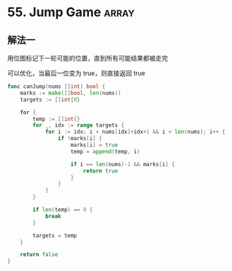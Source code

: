 * 55. Jump Game  :array:

** 解法一

用位图标记下一轮可能的位置，直到所有可能结果都被走完

可以优化，当最后一位变为 true，则直接返回 true

#+BEGIN_SRC go
  func canJump(nums []int) bool {
	  marks := make([]bool, len(nums))
	  targets := []int{0}

	  for {
		  temp := []int{}
		  for _, idx := range targets {
			  for i := idx; i < nums[idx]+idx+1 && i < len(nums); i++ {
				  if !marks[i] {
					  marks[i] = true
					  temp = append(temp, i)  
                                        
					  if i == len(nums)-1 && marks[i] {
						  return true
					  }                             
				  }                                                 
			  }                                                         
		  }                                                                 

		  if len(temp) == 0 {
			  break
		  }

		  targets = temp
	  }

	  return false
  }
#+END_SRC
